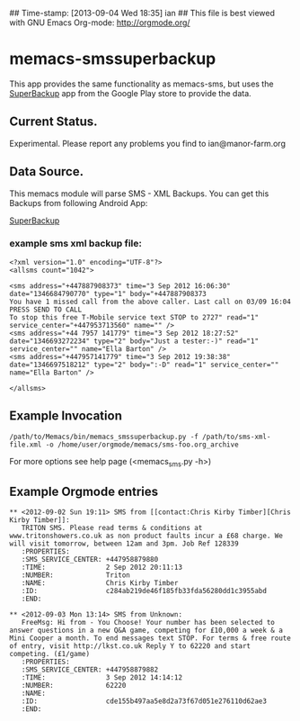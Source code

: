 ## Time-stamp: [2013-09-04 Wed 18:35] ian
## This file is best viewed with GNU Emacs Org-mode: http://orgmode.org/

* memacs-smssuperbackup
This app provides the same functionality as memacs-sms, but uses the
[[https://play.google.com/store/search?q%3Dsuperbackup&c%3Dapps][SuperBackup]] app from the Google Play store to provide the data.

** Current Status.
Experimental. Please report any problems you find to ian@manor-farm.org

** Data Source.
This memacs module will parse SMS - XML Backups. You can get this
Backups from following Android App:

[[https://play.google.com/store/search?q%3Dsuperbackup&c%3Dapps][SuperBackup]]


*** example sms xml backup file:
: <?xml version="1.0" encoding="UTF-8"?>
: <allsms count="1042">
:
: <sms address="+447887908373" time="3 Sep 2012 16:06:30" date="1346684790770" type="1" body="+447887908373
: You have 1 missed call from the above caller. Last call on 03/09 16:04
: PRESS SEND TO CALL
: To stop this free T-Mobile service text STOP to 2727" read="1" service_center="+447953713560" name="" />
: <sms address="+44 7957 141779" time="3 Sep 2012 18:27:52" date="1346693272234" type="2" body="Just a tester:-)" read="1" service_center="" name="Ella Barton" />
: <sms address="+447957141779" time="3 Sep 2012 19:38:38" date="1346697518212" type="2" body=":-D" read="1" service_center="" name="Ella Barton" />
:
: </allsms>

** Example Invocation

: /path/to/Memacs/bin/memacs_smssuperbackup.py -f /path/to/sms-xml-file.xml -o /home/user/orgmode/memacs/sms-foo.org_archive

For more options see help page (<memacs_sms.py -h>)
** Example Orgmode entries
: ** <2012-09-02 Sun 19:11> SMS from [[contact:Chris Kirby Timber][Chris Kirby Timber]]:
:    TRITON SMS. Please read terms & conditions at www.tritonshowers.co.uk as non product faults incur a £68 charge. We will visit tomorrow, between 12am and 3pm. Job Ref 128339
:    :PROPERTIES:
:    :SMS_SERVICE_CENTER: +447958879880
:    :TIME:               2 Sep 2012 20:11:13
:    :NUMBER:             Triton
:    :NAME:               Chris Kirby Timber
:    :ID:                 c284ab219de46f185fb33fda56280dd1c3955abd
:    :END:
:
: ** <2012-09-03 Mon 13:14> SMS from Unknown:
:    FreeMsg: Hi from - You Choose! Your number has been selected to answer questions in a new Q&A game, competing for £10,000 a week & a Mini Cooper a month. To end messages text STOP. For terms & free route of entry, visit http://lkst.co.uk Reply Y to 62220 and start competing. (£1/game)
:    :PROPERTIES:
:    :SMS_SERVICE_CENTER: +447958879882
:    :TIME:               3 Sep 2012 14:14:12
:    :NUMBER:             62220
:    :NAME:
:    :ID:                 cde155b497aa5e8d2a73f67d051e276110d62ae3
:    :END:
